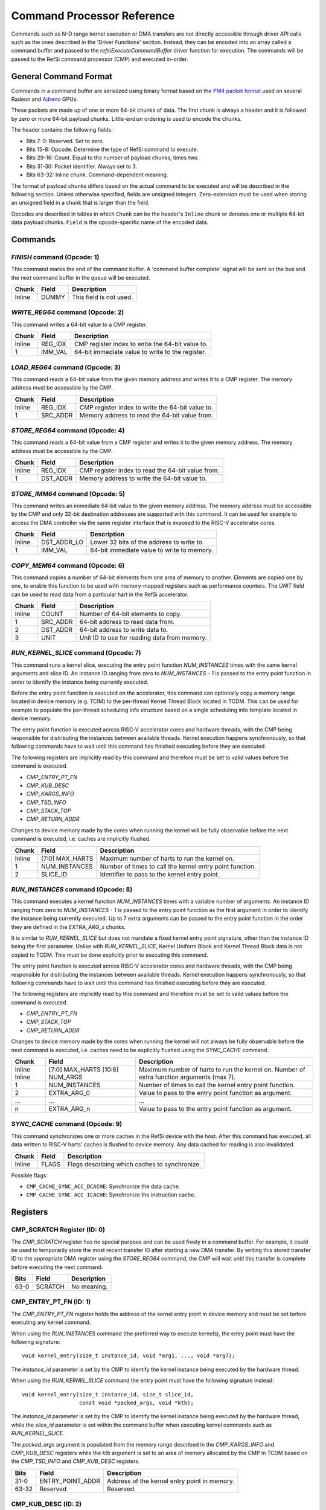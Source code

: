 Command Processor Reference
===========================

Commands such as N-D range kernel execution or DMA transfers are not directly
accessible through driver API calls such as the ones described in the 'Driver
Functions' section. Instead, they can be encoded into an array called a command
buffer and passed to the `refsiExecuteCommandBuffer` driver function for
execution. The commands will be passed to the RefSi command processor (CMP) and
executed in-order.

General Command Format
----------------------

Commands in a command buffer are serialized using binary format based on the
`PM4 packet format`_ used on several Radeon and `Adreno`_ GPUs:

..  _pm4 packet format: https://developer.amd.com/wordpress/media/2013/10/si_programming_guide_v2.pdf
..  _adreno: https://bakhi.github.io/mobileGPU/adreno/

These packets are made up of one or more 64-bit chunks of data. The first chunk
is always a header and it is followed by zero or more 64-bit payload chunks.
Little-endian ordering is used to encode the chunks.

The header contains the following fields:

* Bits 7-0: Reserved. Set to zero.
* Bits 15-8: Opcode. Determine the type of RefSi command to execute.
* Bits 29-16: Count. Equal to the number of payload chunks, times two.
* Bits 31-30: Packet identifier. Always set to 3.
* Bits 63-32: Inline chunk. Command-dependent meaning.

The format of payload chunks differs based on the actual command to be executed
and will be described in the following section. Unless otherwise specified,
fields are unsigned integers. Zero-extension must be used when storing an
unsigned field in a chunk that is larger than the field.

Opcodes are described in tables in which ``Chunk`` can be the header's
``Inline`` chunk or denotes one or multiple 64-bit data payload chunks.
``Field`` is the opcode-specific name of the encoded data.

Commands
--------

`FINISH` command (Opcode: 1)
^^^^^^^^^^^^^^^^^^^^^^^^^^^^

This command marks the end of the command buffer. A 'command buffer complete'
signal will be sent on the bus and the next command buffer in the queue will be
executed.

+--------+-------------------+-------------------------------------------------+
| Chunk  | Field             | Description                                     |
+========+===================+=================================================+
| Inline | DUMMY             | This field is not used.                         |
+--------+-------------------+-------------------------------------------------+

`WRITE_REG64` command (Opcode: 2)
^^^^^^^^^^^^^^^^^^^^^^^^^^^^^^^^^

This command writes a 64-bit value to a CMP register.

+--------+------------------+--------------------------------------------------+
| Chunk  | Field            | Description                                      |
+========+==================+==================================================+
| Inline | REG_IDX          | CMP register index to write the 64-bit value to. |
+--------+------------------+--------------------------------------------------+
| 1      | IMM_VAL          | 64-bit immediate value to write to the register. |
+--------+------------------+--------------------------------------------------+

`LOAD_REG64` command (Opcode: 3)
^^^^^^^^^^^^^^^^^^^^^^^^^^^^^^^^

This command reads a 64-bit value from the given memory address and writes it to
a CMP register. The memory address must be accessible by the CMP.

+--------+------------------+--------------------------------------------------+
| Chunk  | Field            | Description                                      |
+========+==================+==================================================+
| Inline | REG_IDX          | CMP register index to write the 64-bit value to. |
+--------+------------------+--------------------------------------------------+
| 1      | SRC_ADDR         | Memory address to read the 64-bit value from.    |
+--------+------------------+--------------------------------------------------+

`STORE_REG64` command (Opcode: 4)
^^^^^^^^^^^^^^^^^^^^^^^^^^^^^^^^^

This command reads a 64-bit value from a CMP register and writes it to the given
memory address. The memory address must be accessible by the CMP.

+--------+------------------+--------------------------------------------------+
| Chunk  | Field            | Description                                      |
+========+==================+==================================================+
| Inline | REG_IDX          | CMP register index to read the 64-bit value from.|
+--------+------------------+--------------------------------------------------+
| 1      | DST_ADDR         | Memory address to write the 64-bit value to.     |
+--------+------------------+--------------------------------------------------+

`STORE_IMM64` command (Opcode: 5)
^^^^^^^^^^^^^^^^^^^^^^^^^^^^^^^^^

This command writes an immediate 64-bit value to the given memory address. The
memory address must be accessible by the CMP and only 32-bit destination
addresses are supported with this command. It can be used for example to access
the DMA controller via the same register interface that is exposed to the RISC-V
accelerator cores.

+--------+------------------+--------------------------------------------------+
| Chunk  | Field            | Description                                      |
+========+==================+==================================================+
| Inline | DST_ADDR_LO      | Lower 32 bits of the address to write to.        |
+--------+------------------+--------------------------------------------------+
| 1      | IMM_VAL          | 64-bit immediate value to write to memory.       |
+--------+------------------+--------------------------------------------------+

`COPY_MEM64` command (Opcode: 6)
^^^^^^^^^^^^^^^^^^^^^^^^^^^^^^^^

This command copies a number of 64-bit elements from one area of memory to
another. Elements are copied one by one, to enable this function to be used with
memory-mapped registers such as performance counters. The `UNIT` field can be
used to read data from a particular hart in the RefSi accelerator.

+--------+------------------+--------------------------------------------------+
| Chunk  | Field            | Description                                      |
+========+==================+==================================================+
| Inline | COUNT            | Number of 64-bit elements to copy.               |
+--------+------------------+--------------------------------------------------+
| 1      | SRC_ADDR         | 64-bit address to read data from.                |
+--------+------------------+--------------------------------------------------+
| 2      | DST_ADDR         | 64-bit address to write data to.                 |
+--------+------------------+--------------------------------------------------+
| 3      | UNIT             | Unit ID to use for reading data from memory.     |
+--------+------------------+--------------------------------------------------+

`RUN_KERNEL_SLICE` command (Opcode: 7)
^^^^^^^^^^^^^^^^^^^^^^^^^^^^^^^^^^^^^^

This command runs a kernel slice, executing the entry point function
`NUM_INSTANCES` times with the same kernel arguments and slice ID. An instance
ID ranging from zero to `NUM_INSTANCES - 1` is passed to the entry point
function in order to identify the instance being currently executed.

Before the entry point function is executed on the accelerator, this command can
optionally copy a memory range located in device memory (e.g. TCIM) to the
per-thread Kernel Thread Block located in TCDM. This can be used for example to
populate the per-thread scheduling info structure based on a single scheduling
info template located in device memory.

The entry point function is executed across RISC-V accelerator cores and
hardware threads, with the CMP being responsible for distributing the instances
between available threads. Kernel execution happens synchronously, so that
following commands have to wait until this command has finished executing before
they are executed.

The following  registers are implicitly read by this command and therefore must
be set to valid values before the command is executed.

* `CMP_ENTRY_PT_FN`
* `CMP_KUB_DESC`
* `CMP_KARGS_INFO`
* `CMP_TSD_INFO`
* `CMP_STACK_TOP`
* `CMP_RETURN_ADDR`

Changes to device memory made by the cores when running the kernel will be fully
observable before the next command is executed, i.e. caches are implicitly
flushed.

+--------+-------------------+------------------------------------------------------------+
| Chunk  | Field             | Description                                                |
+========+===================+============================================================+
| Inline | [7:0] MAX_HARTS   | Maximum number of harts to run the kernel on.              |
+--------+-------------------+------------------------------------------------------------+
| 1      | NUM_INSTANCES     | Number of times to call the kernel entry point function.   |
+--------+-------------------+------------------------------------------------------------+
| 2      | SLICE_ID          | Identifier to pass to the kernel entry point.              |
+--------+-------------------+------------------------------------------------------------+

`RUN_INSTANCES` command (Opcode: 8)
^^^^^^^^^^^^^^^^^^^^^^^^^^^^^^^^^^^

This command executes a kernel function `NUM_INSTANCES` times with a variable
number of arguments. An instance ID ranging from zero to `NUM_INSTANCES - 1` is
passed to the entry point function as the first argument in order to identify
the instance being currently executed. Up to 7 extra arguments can be passed to
the entry point function in the order they are defined in the `EXTRA_ARG_x`
chunks.

It is similar to `RUN_KERNEL_SLICE` but does not mandate a fixed kernel entry
point signature, other than the instance ID being the first parameter. Unlike
with `RUN_KERNEL_SLICE`, Kernel Uniform Block and Kernel Thread Block data is
not copied to TCDM. This must be done explicitly prior to executing this
command.

The entry point function is executed across RISC-V accelerator cores and
hardware threads, with the CMP being responsible for distributing the instances
between available threads. Kernel execution happens synchronously, so that
following commands have to wait until this command has finished executing before
they are executed.

The following  registers are implicitly read by this command and therefore must
be set to valid values before the command is executed.

* `CMP_ENTRY_PT_FN`
* `CMP_STACK_TOP`
* `CMP_RETURN_ADDR`

Changes to device memory made by the cores when running the kernel will not
always be fully observable before the next command is executed, i.e. caches need
to be explicitly flushed using the `SYNC_CACHE` command.

+--------+-------------------+------------------------------------------------------------+
| Chunk  | Field             | Description                                                |
+========+===================+============================================================+
| Inline | [7:0] MAX_HARTS   | Maximum number of harts to run the kernel on.              |
| Inline | [10:8] NUM_ARGS   | Number of extra function arguments (max 7).                |
+--------+-------------------+------------------------------------------------------------+
| 1      | NUM_INSTANCES     | Number of times to call the kernel entry point function.   |
+--------+-------------------+------------------------------------------------------------+
| 2      | EXTRA_ARG_0       | Value to pass to the entry point function as argument.     |
+--------+-------------------+------------------------------------------------------------+
| ...    | ...               | ...                                                        |
+--------+-------------------+------------------------------------------------------------+
| n      | EXTRA_ARG_n       | Value to pass to the entry point function as argument.     |
+--------+-------------------+------------------------------------------------------------+

`SYNC_CACHE` command (Opcode: 9)
^^^^^^^^^^^^^^^^^^^^^^^^^^^^^^^^

This command synchronizes one or more caches in the RefSi device with the host.
After this command has executed, all data written to RISC-V harts' caches is
flushed to device memory. Any data cached for reading is also invalidated.

+--------+------------------+--------------------------------------------------+
| Chunk  | Field            | Description                                      |
+========+==================+==================================================+
| Inline | FLAGS            | Flags describing which caches to synchronize.    |
+--------+------------------+--------------------------------------------------+

Possible flags:

* ``CMP_CACHE_SYNC_ACC_DCACHE``: Synchronize the data cache.
* ``CMP_CACHE_SYNC_ACC_ICACHE``: Synchronize the instruction cache.

Registers
---------

CMP_SCRATCH Register (ID: 0)
^^^^^^^^^^^^^^^^^^^^^^^^^^^^

The `CMP_SCRATCH` register has no special purpose and can be used freely in a
command buffer. For example, it could be used to temporarily store the most
recent transfer ID after starting a new DMA transfer. By writing this stored
transfer ID to the appropriate DMA register using the `STORE_REG64` command, the
CMP will wait until this transfer is complete before executing the next command.

+--------+-------------------+-------------------------------------------------+
| Bits   | Field             | Description                                     |
+========+===================+=================================================+
| 63-0   | SCRATCH           | No meaning.                                     |
+--------+-------------------+-------------------------------------------------+

CMP_ENTRY_PT_FN (ID: 1)
^^^^^^^^^^^^^^^^^^^^^^^

The `CMP_ENTRY_PT_FN` register holds the address of the kernel entry point in
device memory and must be set before executing any kernel command.

When using the `RUN_INSTANCES` command (the preferred way to execute kernels),
the entry point must have the following signature::

    void kernel_entry(size_t instance_id, void *arg1, ..., void *arg7);

The `instance_id` parameter is set by the CMP to identify the kernel instance
being executed by the hardware thread.

When using the `RUN_KERNEL_SLICE` command the entry point must have the
following signature instead::

    void kernel_entry(size_t instance_id, size_t slice_id,
                      const void *packed_args, void *ktb);

The `instance_id` parameter is set by the CMP to identify the kernel instance
being executed by the hardware thread, while the `slice_id` parameter is set
within the command buffer when executing kernel commands such as
`RUN_KERNEL_SLICE`.

The `packed_args` argument is populated from the memory range described in the
`CMP_KARGS_INFO` and `CMP_KUB_DESC` registers while the `ktb` argument is set to
an area of memory allocated by the CMP in TCDM based on the `CMP_TSD_INFO` and
`CMP_KUB_DESC` registers.

+--------+-------------------+-------------------------------------------------+
| Bits   | Field             | Description                                     |
+========+===================+=================================================+
| 31-0   | ENTRY_POINT_ADDR  | Address of the kernel entry point in memory.    |
+--------+-------------------+-------------------------------------------------+
| 63-32  | Reserved          | Reserved.                                       |
+--------+-------------------+-------------------------------------------------+

CMP_KUB_DESC (ID: 2)
^^^^^^^^^^^^^^^^^^^^

The `CMP_KUB_DESC` register describes where the Kernel Uniform Block is located
in device memory. The KUB contains data which is uniform to all kernel
instances, such as kernel arguments or the scheduling info template. It can be
read by accelerator cores but not written to.

When `KUB_SIZE` is set to zero, the KUB is not used when executing kernels using
the `RUN_KERNEL_SLICE` command. As a result, the `packed_args` and `ktd`
parameters are set to an invalid address when the entry point function is
invoked. This register is cleared upon reset of the RefSi platform, with all
fields set to zero.

Note: this is only used by the `RUN_KERNEL_SLICE` command.

+--------+-----------+-------------------------------------------------------------------+
| Bits   | Field     | Description                                                       |
+========+===========+===================================================================+
| 47-0   | KUB_ADDR  | Address of the Kernel Uniform Block.                              |
+--------+-----------+-------------------------------------------------------------------+
| 63-48  | KUB_SIZE  | Size of the Kernel Uniform Block in 256-byte increments.          |
+--------+-----------+-------------------------------------------------------------------+

CMP_KARGS_INFO (ID: 3)
^^^^^^^^^^^^^^^^^^^^^^

The `CMP_KARGS_INFO` register describes where packed kernel arguments are
located in device memory and must be set before executing any `RUN_KERNEL_SLICE`
command that makes use of kernel arguments.

When `KARGS_SIZE` is set to zero, the entry point function is invoked with an
invalid address for the the `packed_args` parameter. This register is cleared
upon reset of the RefSi platform, with all fields set to zero.

Note: this is only used by the `RUN_KERNEL_SLICE` command.

+--------+------------------+------------------------------------------------------------+
| Bits   | Field            | Description                                                |
+========+==================+============================================================+
| 15-0   | DUMMY            | Reserved.                                                  |
+--------+------------------+------------------------------------------------------------+
| 39-16  | KARGS_OFFSET     | Offset into the KUB where kernel argumenmts are stored.    |
+--------+------------------+------------------------------------------------------------+
| 63-40  | KARGS_SIZE       | Size of the packed kernel argument list.                   |
+--------+------------------+------------------------------------------------------------+

CMP_TSD_INFO (ID: 4)
^^^^^^^^^^^^^^^^^^^^

The `CMP_TSD_INFO` register describes where thread-specific data is located in
device memory. When a kernel is executed, the CMP copies thread-specific data to
TCDM in several locations. Each hardware thread executing the kernel has a
separate copy of the data (called the Kernel Thread Block or KTB), which can be
freely modified by the thread.

When `TSD_SIZE` is set to zero, the entry point function is invoked with an
invalid address for the `ktd` parameter and the KTB feature is not used. This
register is cleared upon reset of the RefSi platform, with all fields set to
zero.

One use-case for TSD is to let the CMP populate per-thread scheduling info in
the KTB (located in TCDM) from a single scheduling info template stored in the
KUB. Upon executing the kernel entry point, the `instance_id` and `slice_id`
parameters can be used to update scheduling info fields such as `group_id` and
`local_id`.

+--------+------------------+------------------------------------------------------------+
| Bits   | Field            | Description                                                |
+========+==================+============================================================+
| 15-0   | DUMMY            | Reserved.                                                  |
+--------+------------------+------------------------------------------------------------+
| 39-16  | TSD_OFFSET       | Offset into the KUB where thread-specific data is stored.  |
+--------+------------------+------------------------------------------------------------+
| 63-40  | TSD_SIZE         | Size of thread-specific data for the kernel.               |
+--------+------------------+------------------------------------------------------------+

CMP_STACK_TOP Register (ID: 5)
^^^^^^^^^^^^^^^^^^^^^^^^^^^^^^

The `CMP_STACK_TOP` register can be used to specify the address harts will use
as the top of the stack when executing the kernel entry point function. Since 
this address will be the same for all harts, it is recommended to set up a
memory window to enable each hart to have its own stack area.

+--------+-------------------+-------------------------------------------------+
| Bits   | Field             | Description                                     |
+========+===================+=================================================+
| 63-0   | STACK_TOP         | Address to use as the top of the stack.         |
+--------+-------------------+-------------------------------------------------+

CMP_RETURN_ADDR Register (ID: 6)
^^^^^^^^^^^^^^^^^^^^^^^^^^^^^^^^

The `CMP_RETURN_ADDR` register is used to specify the address to jump to when
returning from a kernel entry point function. It can be used to execute any
clean up code and notify the host when the execution of the kernel has
completed.

+--------+-------------------+---------------------------------------------------------+
| Bits   | Field             | Description                                             |
+========+===================+=========================================================+
| 63-0   | RETURN_ADDR       | Address to jump to when returning from a kernel.        |
+--------+-------------------+---------------------------------------------------------+

CMP_REG_WINDOW_BASEn (IDs: 8 through 15)
^^^^^^^^^^^^^^^^^^^^^^^^^^^^^^^^^^^^^^^^

The `CMP_REG_WINDOW_BASE` register array describes the base address of a memory
window, which is the starting address of a virtual memory area. Any accesses to
the virtual memory area described by the window actually occur in the target
memory area of the window.

+--------+------------------+------------------------------------------------------------+
| Bits   | Field            | Description                                                |
+========+==================+============================================================+
| 63-0   | BASE_ADDR        | Base address for the memory window.                        |
+--------+------------------+------------------------------------------------------------+

CMP_REG_WINDOW_TARGETn (IDs: 16 through 23)
^^^^^^^^^^^^^^^^^^^^^^^^^^^^^^^^^^^^^^^^^^^

The `CMP_REG_WINDOW_TARGET` register array describes the target address of a memory
window, which is the starting address of a physical memory area. Any accesses to
the virtual memory area described by the window actually occur in the target
memory area of the window.

+--------+------------------+------------------------------------------------------------+
| Bits   | Field            | Description                                                |
+========+==================+============================================================+
| 63-0   | TARGET_ADDR      | Target address for the memory window.                      |
+--------+------------------+------------------------------------------------------------+

CMP_REG_WINDOW_MODEn (IDs: 24 through 31)
^^^^^^^^^^^^^^^^^^^^^^^^^^^^^^^^^^^^^^^^^

The `CMP_REG_WINDOW_TARGET` register array contains most of the configuration
options for a given memory window. The most important field in this register is
the `ACTIVE` field, which controls whether or not the virtual memory area
described by the window is accessible. Any accesses to the virtual memory area
described by the window actually occur in the target memory area of the window.

The calculation of the effective address depends on the windowing mode:

* ``SHARED``: An access to ``BASE_ADRR + offset`` is mapped to
  ``TARGET + offset``. All harts and all cores see the same memory contents when
  accessing memory through the window.
* ``PER_HART``: An access to ``BASE_ADRR + offset`` is mapped to
  ``TARGET + (SCALE * hart_id) + offset``. Different harts see different memory
  contents when accessing memory through the window.
* ``PER_CORE``: An access to ``BASE_ADRR + offset`` is mapped to
  ``TARGET + (SCALE * core_id) + offset``. Different cores see different memory
  contents when accessing memory through the window.

In the above calculations, ``SCALE`` is substituted as ``SCALE_A * SCALE_B``. 
``SCALE_A`` and ``SCALE_B`` are configured through the ``CMP_REG_WINDOW_SCALE``
register array.

+--------+------------------+------------------------------------------------------------+
| Bits   | Field            | Description                                                |
+========+==================+============================================================+
| 0      | ACTIVE           | Whether or not the memory window can be accessed.          |
+--------+------------------+------------------------------------------------------------+
| 2-1    | MODE             | 0: SHARED, 1: PER_HART, 2: PER_CORE, 3: reserved           |
+--------+------------------+------------------------------------------------------------+
| 3      | INTERLEAVE       | Whether or not the target memory is interleaved.           |
+--------+------------------+------------------------------------------------------------+
| 6-4    | PERMS            | Memory permissions. [0]: READ, [1]: WRITE, [2]: EXECUTE    |
+--------+------------------+------------------------------------------------------------+
| 12-8   | STRIDE           | Granularity of the target area when it is interleaved.     |
+--------+------------------+------------------------------------------------------------+
| 63-32  | SIZE             | Size of the memory window, between 1 and 2^32 bytes.       |
+--------+------------------+------------------------------------------------------------+

CMP_REG_WINDOW_SCALEn (IDs: 32 through 39)
^^^^^^^^^^^^^^^^^^^^^^^^^^^^^^^^^^^^^^^^^^

The `CMP_REG_WINDOW_SCALE` register array describes the scaling factor to use
for calculating the effective address when accessing memory through a window
which is in per-hart or per-core mode. The scaling factor is the product of two
parts, ``SCALE_A`` and ``SCALE_B``.

+--------+------------------+------------------------------------------------------------+
| Bits   | Field            | Description                                                |
+========+==================+============================================================+
| 4-0    | SCALE_A          | First part of the scaling factor (0, 2^1, 2^2, ..., 2^31). |
+--------+------------------+------------------------------------------------------------+
| 63-32  | SCALE_B          | Second part of the scaling factor (1 .. 2^32).             |
+--------+------------------+------------------------------------------------------------+
